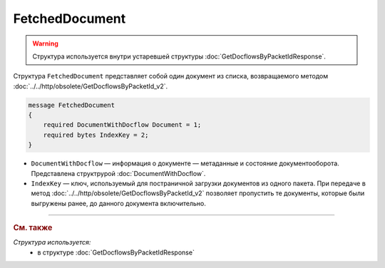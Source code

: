 FetchedDocument
===============

.. warning::
	Структура используется внутри устаревшей структуры :doc:`GetDocflowsByPacketIdResponse`.

Структура ``FetchedDocument`` представляет собой один документ из списка, возвращаемого методом :doc:`../../http/obsolete/GetDocflowsByPacketId_v2`.

.. code-block:: protobuf

   message FetchedDocument
   {
       required DocumentWithDocflow Document = 1;
       required bytes IndexKey = 2;
   }

- ``DocumentWithDocflow`` — информация о документе — метаданные и состояние документооборота. Представлена структрурой :doc:`DocumentWithDocflow`.
- ``IndexKey`` — ключ, используемый для постраничной загрузки документов из одного пакета. При передаче в метод :doc:`../../http/obsolete/GetDocflowsByPacketId_v2` позволяет пропустить те документы, которые были выгружены ранее, до данного документа включительно.

----

.. rubric:: См. также

*Структура используется:*
	- в структуре :doc:`GetDocflowsByPacketIdResponse`